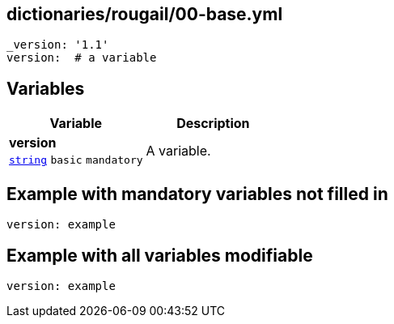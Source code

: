== dictionaries/rougail/00-base.yml

[,yaml]
----
_version: '1.1'
version:  # a variable
----
== Variables

[cols="105a,105a",options="header"]
|====
| Variable                                                                                                | Description                                                                                             
| 
**version** +
`https://rougail.readthedocs.io/en/latest/variable.html#variables-types[string]` `basic` `mandatory`                                                                                                         | 
A variable.                                                                                                         
|====


== Example with mandatory variables not filled in

[,yaml]
----
version: example
----
== Example with all variables modifiable

[,yaml]
----
version: example
----
